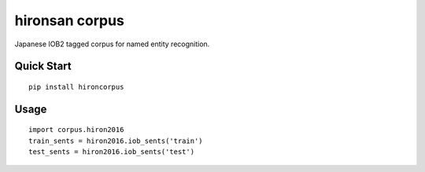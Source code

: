 ======
hironsan corpus
======

Japanese IOB2 tagged corpus for named entity recognition.

Quick Start
------

::

    pip install hironcorpus


Usage
------

::

    import corpus.hiron2016
    train_sents = hiron2016.iob_sents('train')
    test_sents = hiron2016.iob_sents('test')

